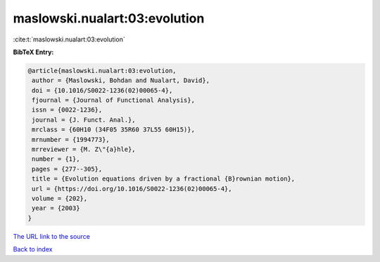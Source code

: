 maslowski.nualart:03:evolution
==============================

:cite:t:`maslowski.nualart:03:evolution`

**BibTeX Entry:**

.. code-block:: bibtex

   @article{maslowski.nualart:03:evolution,
    author = {Maslowski, Bohdan and Nualart, David},
    doi = {10.1016/S0022-1236(02)00065-4},
    fjournal = {Journal of Functional Analysis},
    issn = {0022-1236},
    journal = {J. Funct. Anal.},
    mrclass = {60H10 (34F05 35R60 37L55 60H15)},
    mrnumber = {1994773},
    mrreviewer = {M. Z\"{a}hle},
    number = {1},
    pages = {277--305},
    title = {Evolution equations driven by a fractional {B}rownian motion},
    url = {https://doi.org/10.1016/S0022-1236(02)00065-4},
    volume = {202},
    year = {2003}
   }
`The URL link to the source <ttps://doi.org/10.1016/S0022-1236(02)00065-4}>`_


`Back to index <../By-Cite-Keys.html>`_
